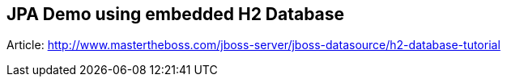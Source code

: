 == JPA Demo using embedded H2 Database

Article: http://www.mastertheboss.com/jboss-server/jboss-datasource/h2-database-tutorial
